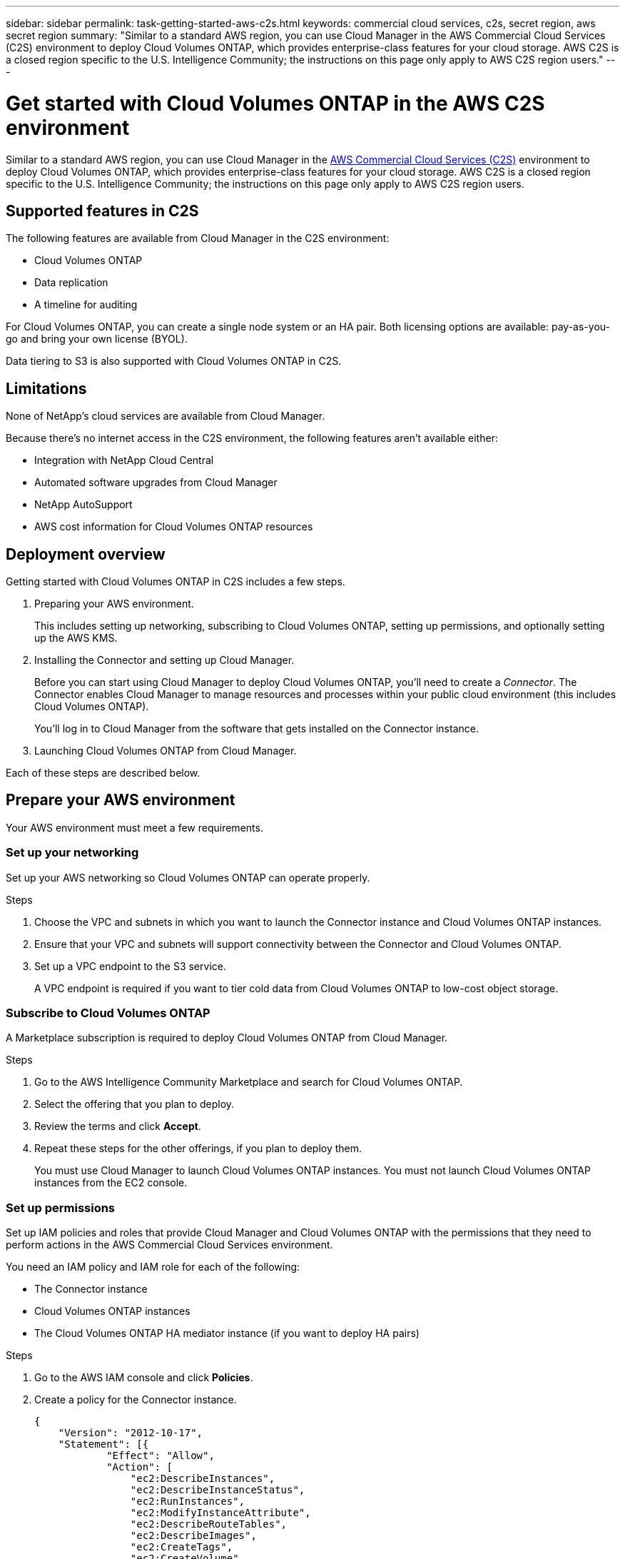 ---
sidebar: sidebar
permalink: task-getting-started-aws-c2s.html
keywords: commercial cloud services, c2s, secret region, aws secret region
summary: "Similar to a standard AWS region, you can use Cloud Manager in the AWS Commercial Cloud Services (C2S) environment to deploy Cloud Volumes ONTAP, which provides enterprise-class features for your cloud storage. AWS C2S is a closed region specific to the U.S. Intelligence Community; the instructions on this page only apply to AWS C2S region users."
---

= Get started with Cloud Volumes ONTAP in the AWS C2S environment
:hardbreaks:
:nofooter:
:icons: font
:linkattrs:
:imagesdir: ./media/

[.lead]
Similar to a standard AWS region, you can use Cloud Manager in the https://aws.amazon.com/federal/us-intelligence-community/[AWS Commercial Cloud Services (C2S)] environment to deploy Cloud Volumes ONTAP, which provides enterprise-class features for your cloud storage. AWS C2S is a closed region specific to the U.S. Intelligence Community; the instructions on this page only apply to AWS C2S region users.

== Supported features in C2S

The following features are available from Cloud Manager in the C2S environment:

* Cloud Volumes ONTAP
* Data replication
* A timeline for auditing

For Cloud Volumes ONTAP, you can create a single node system or an HA pair. Both licensing options are available: pay-as-you-go and bring your own license (BYOL).

Data tiering to S3 is also supported with Cloud Volumes ONTAP in C2S.

== Limitations

None of NetApp's cloud services are available from Cloud Manager.

Because there's no internet access in the C2S environment, the following features aren't available either:

* Integration with NetApp Cloud Central
* Automated software upgrades from Cloud Manager
* NetApp AutoSupport
* AWS cost information for Cloud Volumes ONTAP resources

== Deployment overview

Getting started with Cloud Volumes ONTAP in C2S includes a few steps.

. Preparing your AWS environment.
+
This includes setting up networking, subscribing to Cloud Volumes ONTAP, setting up permissions, and optionally setting up the AWS KMS.

. Installing the Connector and setting up Cloud Manager.
+
Before you can start using Cloud Manager to deploy Cloud Volumes ONTAP, you'll need to create a _Connector_. The Connector enables Cloud Manager to manage resources and processes within your public cloud environment (this includes Cloud Volumes ONTAP).
+
You'll log in to Cloud Manager from the software that gets installed on the Connector instance.

. Launching Cloud Volumes ONTAP from Cloud Manager.

Each of these steps are described below.

== Prepare your AWS environment

Your AWS environment must meet a few requirements.

=== Set up your networking

Set up your AWS networking so Cloud Volumes ONTAP can operate properly.

.Steps

. Choose the VPC and subnets in which you want to launch the Connector instance and Cloud Volumes ONTAP instances.

. Ensure that your VPC and subnets will support connectivity between the Connector and Cloud Volumes ONTAP.

. Set up a VPC endpoint to the S3 service.
+
A VPC endpoint is required if you want to tier cold data from Cloud Volumes ONTAP to low-cost object storage.

=== Subscribe to Cloud Volumes ONTAP

A Marketplace subscription is required to deploy Cloud Volumes ONTAP from Cloud Manager.

.Steps

. Go to the AWS Intelligence Community Marketplace and search for Cloud Volumes ONTAP.

. Select the offering that you plan to deploy.

. Review the terms and click *Accept*.

. Repeat these steps for the other offerings, if you plan to deploy them.
+
You must use Cloud Manager to launch Cloud Volumes ONTAP instances. You must not launch Cloud Volumes ONTAP instances from the EC2 console.

=== Set up permissions

Set up IAM policies and roles that provide Cloud Manager and Cloud Volumes ONTAP with the permissions that they need to perform actions in the AWS Commercial Cloud Services environment.

You need an IAM policy and IAM role for each of the following:

* The Connector instance
* Cloud Volumes ONTAP instances
* The Cloud Volumes ONTAP HA mediator instance (if you want to deploy HA pairs)

.Steps

. Go to the AWS IAM console and click *Policies*.

. Create a policy for the Connector instance.
+
[source,json]
{
    "Version": "2012-10-17",
    "Statement": [{
            "Effect": "Allow",
            "Action": [
                "ec2:DescribeInstances",
                "ec2:DescribeInstanceStatus",
                "ec2:RunInstances",
                "ec2:ModifyInstanceAttribute",
                "ec2:DescribeRouteTables",
                "ec2:DescribeImages",
                "ec2:CreateTags",
                "ec2:CreateVolume",
                "ec2:DescribeVolumes",
                "ec2:ModifyVolumeAttribute",
                "ec2:DeleteVolume",
                "ec2:CreateSecurityGroup",
                "ec2:DeleteSecurityGroup",
                "ec2:DescribeSecurityGroups",
                "ec2:RevokeSecurityGroupEgress",
                "ec2:RevokeSecurityGroupIngress",
                "ec2:AuthorizeSecurityGroupEgress",
                "ec2:AuthorizeSecurityGroupIngress",
                "ec2:CreateNetworkInterface",
                "ec2:DescribeNetworkInterfaces",
                "ec2:DeleteNetworkInterface",
                "ec2:ModifyNetworkInterfaceAttribute",
                "ec2:DescribeSubnets",
                "ec2:DescribeVpcs",
                "ec2:DescribeDhcpOptions",
                "ec2:CreateSnapshot",
                "ec2:DeleteSnapshot",
                "ec2:DescribeSnapshots",
                "ec2:GetConsoleOutput",
                "ec2:DescribeKeyPairs",
                "ec2:DescribeRegions",
                "ec2:DeleteTags",
                "ec2:DescribeTags",
                "cloudformation:CreateStack",
                "cloudformation:DeleteStack",
                "cloudformation:DescribeStacks",
                "cloudformation:DescribeStackEvents",
                "cloudformation:ValidateTemplate",
                "iam:PassRole",
                "iam:CreateRole",
                "iam:DeleteRole",
                "iam:PutRolePolicy",
                "iam:CreateInstanceProfile",
                "iam:DeleteRolePolicy",
                "iam:AddRoleToInstanceProfile",
                "iam:RemoveRoleFromInstanceProfile",
                "iam:DeleteInstanceProfile",
                "s3:GetObject",
                "s3:ListBucket",
                "s3:GetBucketTagging",
                "s3:GetBucketLocation",
                "s3:ListAllMyBuckets",
                "kms:List*",
                "kms:Describe*",
                "ec2:AssociateIamInstanceProfile",
                "ec2:DescribeIamInstanceProfileAssociations",
                "ec2:DisassociateIamInstanceProfile",
                "ec2:DescribeInstanceAttribute",
                "ec2:CreatePlacementGroup",
                "ec2:DeletePlacementGroup"
            ],
            "Resource": "*"
        },
        {
            "Sid": "fabricPoolPolicy",
            "Effect": "Allow",
            "Action": [
                "s3:DeleteBucket",
                "s3:GetLifecycleConfiguration",
                "s3:PutLifecycleConfiguration",
                "s3:PutBucketTagging",
                "s3:ListBucketVersions"
            ],
            "Resource": [
                "arn:aws-iso:s3:::fabric-pool*"
            ]
        },
        {
            "Effect": "Allow",
            "Action": [
                "ec2:StartInstances",
                "ec2:StopInstances",
                "ec2:TerminateInstances",
                "ec2:AttachVolume",
                "ec2:DetachVolume"
            ],
            "Condition": {
                "StringLike": {
                    "ec2:ResourceTag/WorkingEnvironment": "*"
                }
            },
            "Resource": [
                "arn:aws-iso:ec2:*:*:instance/*"
            ]
        },
        {
            "Effect": "Allow",
            "Action": [
                "ec2:AttachVolume",
                "ec2:DetachVolume"
            ],
            "Resource": [
                "arn:aws-iso:ec2:*:*:volume/*"
            ]
        }
    ]
}

. Create a policy for Cloud Volumes ONTAP.
+
[source,json]
{
    "Version": "2012-10-17",
    "Statement": [{
        "Action": "s3:ListAllMyBuckets",
        "Resource": "arn:aws-iso:s3:::*",
        "Effect": "Allow"
    }, {
        "Action": [
            "s3:ListBucket",
            "s3:GetBucketLocation"
        ],
        "Resource": "arn:aws-iso:s3:::fabric-pool-*",
        "Effect": "Allow"
    }, {
        "Action": [
            "s3:GetObject",
            "s3:PutObject",
            "s3:DeleteObject"
        ],
        "Resource": "arn:aws-iso:s3:::fabric-pool-*",
        "Effect": "Allow"
    }]
}

. If you plan to deploy a Cloud Volumes ONTAP HA pair, create a policy for the HA mediator.
+
[source,json]
{
	"Version": "2012-10-17",
	"Statement": [{
			"Effect": "Allow",
			"Action": [
				"ec2:AssignPrivateIpAddresses",
				"ec2:CreateRoute",
				"ec2:DeleteRoute",
				"ec2:DescribeNetworkInterfaces",
				"ec2:DescribeRouteTables",
				"ec2:DescribeVpcs",
				"ec2:ReplaceRoute",
				"ec2:UnassignPrivateIpAddresses"
			],
			"Resource": "*"
		}
	]
}

. Create IAM roles with the role type Amazon EC2 and attach the policies that you created in the previous steps.
+
Similar to the policies, you should have one IAM role for the Connector, one for the Cloud Volumes ONTAP nodes, and one for the HA mediator (if you want to deploy HA pairs).
+
You must select the Connector IAM role when you launch the Connector instance.
+
You can select the IAM roles for Cloud Volumes ONTAP and the HA mediator when you create a Cloud Volumes ONTAP working environment from Cloud Manager.

=== Set up the AWS KMS

If you want to use Amazon encryption with Cloud Volumes ONTAP, ensure that requirements are met for the AWS Key Management Service.

.Steps

. Ensure that an active Customer Master Key (CMK) exists in your account or in another AWS account.
+
The CMK can be an AWS-managed CMK or a customer-managed CMK.

. If the CMK is in an AWS account separate from the account where you plan to deploy Cloud Volumes ONTAP, then you need to obtain the ARN of that key.
+
You’ll need to provide the ARN to Cloud Manager when you create the Cloud Volumes ONTAP system.

. Add the IAM role for the Cloud Manager instance to the list of key users for a CMK.
+
This gives Cloud Manager permissions to use the CMK with Cloud Volumes ONTAP.

== Install and set up Cloud Manager

Before you can launch Cloud Volumes ONTAP systems in AWS, you must first launch the Connector instance from the AWS Marketplace and then log in and set up Cloud Manager.

.Steps

. Obtain a root certificate signed by a certificate authority (CA) in the Privacy Enhanced Mail (PEM) Base-64 encoded X.509 format. Consult your organization's policies and procedures for obtaining the certificate.
+
You'll need to upload the certificate during the setup process. Cloud Manager uses the trusted certificate when sending requests to AWS over HTTPS.

. Launch the Connector instance:

.. Go to the AWS Intelligence Community Marketplace page for Cloud Manager.

.. On the Custom Launch tab, choose the option to launch the instance from the EC2 console.

.. Follow the prompts to configure the instance.
+
Note the following as you configure the instance:
+
* We recommend t3.xlarge.
* You must choose the IAM role that you created when preparing your AWS environment.
* You should keep the default storage options.
* The required connection methods for the Connector are as follows: SSH, HTTP, and HTTPS.

. Set up Cloud Manager from a host that has a connection to the Connector instance:

.. Open a web browser and enter the following URL: http://ipaddress:80

.. Specify a proxy server for connectivity to AWS services.

.. Upload the certificate that you obtained in step 1.

.. Complete the steps in the Setup wizard to set up Cloud Manager.
+
* *System Details*: Enter a name for this instance of Cloud Manager and provide your company name.
* *Create User*: Create the Admin user that you'll use to administer Cloud Manager.
* *Review*: Review the details and approve the end user license agreement.

.. To complete installation of the CA-signed certificate, restart the Connector instance from the EC2 console.

. After the Connector restarts, log in using the administrator user account that you created in the Setup wizard.

== Launch Cloud Volumes ONTAP

You can launch Cloud Volumes ONTAP instances in the AWS Commercial Cloud Services environment by creating new working environments in Cloud Manager.

.What you'll need

* If you purchased a license, you must have the license file that you received from NetApp. The license file is a .NLF file in JSON format.

* A key pair is required to enable key-based SSH authentication to the HA mediator.

.Steps

. On the Working Environments page, click *Add Working Environment*.

. Under Create, select Cloud Volumes ONTAP or Cloud Volumes ONTAP HA.

. Complete the steps in the wizard to launch the Cloud Volumes ONTAP system.
+
Note the following as you complete the wizard:
+
* If you want to deploy Cloud Volumes ONTAP HA in multiple Availability Zones, deploy the configuration as follows because only two AZs were available in the AWS Commercial Cloud Services environment at the time of publication:
** Node 1: Availability Zone A
** Node 2: Availability Zone B
** Mediator: Availability Zone A or B

* You should leave the default option to use a generated security group.
+
The predefined security group includes the rules that Cloud Volumes ONTAP needs to operate successfully. If you have a requirement to use your own, you can refer to the security group section below.

* You must choose the IAM role that you created when preparing your AWS environment.

* The underlying AWS disk type is for the initial Cloud Volumes ONTAP volume.
+
You can choose a different disk type for subsequent volumes.

* The performance of AWS disks is tied to disk size.
+
You should choose the disk size that gives you the sustained performance that you need. Refer to AWS documentation for more details about EBS performance.

* The disk size is the default size for all disks on the system.
+
NOTE: If you need a different size later, you can use the Advanced allocation option to create an aggregate that uses disks of a specific size.

* Storage efficiency features can improve storage utilization and reduce the total amount of storage that you need.

.Result

Cloud Manager launches the Cloud Volumes ONTAP instance. You can track the progress in the timeline.

== Security group rules

Cloud Manager creates security groups that include the inbound and outbound rules that Cloud Manager and Cloud Volumes ONTAP need to operate successfully in the cloud. You might want to refer to the ports for testing purposes or if you prefer to use your own security groups.

=== Security group for the Connector

The security group for the Connector requires both inbound and outbound rules.

==== Inbound rules

[cols="10,10,80",width=100%,options="header"]
|===

| Protocol
| Port
| Purpose

| SSH | 22 | Provides SSH access to the Connector host
| HTTP | 80 |	Provides HTTP access from client web browsers to the local user interface
| HTTPS |	443 |	Provides HTTPS access from client web browsers to the local user interface

|===

==== Outbound rules

The predefined security group for the Connector includes the following outbound rules.

[cols=3*,options="header",width=70%,cols="20,20,60"]
|===

| Protocol
| Port
| Purpose

| All TCP | All | All outbound traffic
| All UDP | All |	All outbound traffic

|===

=== Security group for Cloud Volumes ONTAP

The security group for Cloud Volumes ONTAP nodes requires both inbound and outbound rules.

==== Inbound rules

The source for inbound rules in the predefined security group is 0.0.0.0/0.

[cols="10,10,80",width=100%,options="header"]
|===

| Protocol
| Port
| Purpose

| All ICMP | All | Pinging the instance
| HTTP | 80 |	HTTP access to the System Manager web console using the IP address of the cluster management LIF
| HTTPS |	443 |	HTTPS access to the System Manager web console using the IP address of the cluster management LIF
| SSH |	22 | SSH access to the IP address of the cluster management LIF or a node management LIF
| TCP |	111 |	Remote procedure call for NFS
| TCP |	139 | NetBIOS service session for CIFS
| TCP |	161-162 |	Simple network management protocol
| TCP |	445 |	Microsoft SMB/CIFS over TCP with NetBIOS framing
| TCP |	635 |	NFS mount
| TCP |	749 |	Kerberos
| TCP |	2049 |	NFS server daemon
| TCP |	3260 |	iSCSI access through the iSCSI data LIF
| TCP |	4045 |	NFS lock daemon
| TCP | 4046 | Network status monitor for NFS
| TCP |	10000 |	Backup using NDMP
| TCP |	11104 |	Management of intercluster communication sessions for SnapMirror
| TCP | 11105 | SnapMirror data transfer using intercluster LIFs
| UDP |	111 | Remote procedure call for NFS
| UDP |	161-162 |	Simple network management protocol
| UDP |	635 |	NFS mount
| UDP |	2049 | NFS server daemon
| UDP |	4045 | NFS lock daemon
| UDP | 4046 | Network status monitor for NFS
| UDP | 4049 | NFS rquotad protocol

|===

==== Outbound rules

The predefined security group for Cloud Volumes ONTAP includes the following outbound rules.

[cols=3*,options="header",width=70%,cols="20,20,60"]
|===

| Protocol
| Port
| Purpose

| All ICMP |	All |	All outbound traffic
| All TCP |	All |	All outbound traffic
| All UDP |	All |	All outbound traffic

|===

=== External security group for the HA mediator

The predefined external security group for the Cloud Volumes ONTAP HA mediator includes the following inbound and outbound rules.

==== Inbound rules

The source for inbound rules is traffic from the VPC where the Connector resides.

[cols=3*,options="header",width=70%,cols="20,20,60"]
|===

| Protocol
| Port
| Purpose

| SSH |	22 | SSH connections to the HA mediator
| TCP |	3000 | RESTful API access from the Connector

|===

==== Outbound rules

The predefined security group for the HA mediator includes the following outbound rules.

[cols=3*,options="header",width=70%,cols="20,20,60"]
|===

| Protocol
| Port
| Purpose

| All TCP |	All |	All outbound traffic
| All UDP |	All |	All outbound traffic

|===

=== Internal security group for the HA mediator

The predefined internal security group for the Cloud Volumes ONTAP HA mediator includes the following rules. Cloud Manager always creates this security group. You don't have the option to use your own.

==== Inbound rules

The predefined security group includes the following inbound rules.

[cols=3*,options="header",width=70%,cols="20,20,60"]
|===

| Protocol
| Port
| Purpose

| All traffic | All | Communication between the HA mediator and HA nodes

|===

==== Outbound rules

The predefined security group includes the following outbound rules.

[cols=3*,options="header",width=70%,cols="20,20,60"]
|===

| Protocol
| Port
| Purpose

| All traffic |	All |	Communication between the HA mediator and HA nodes

|===
